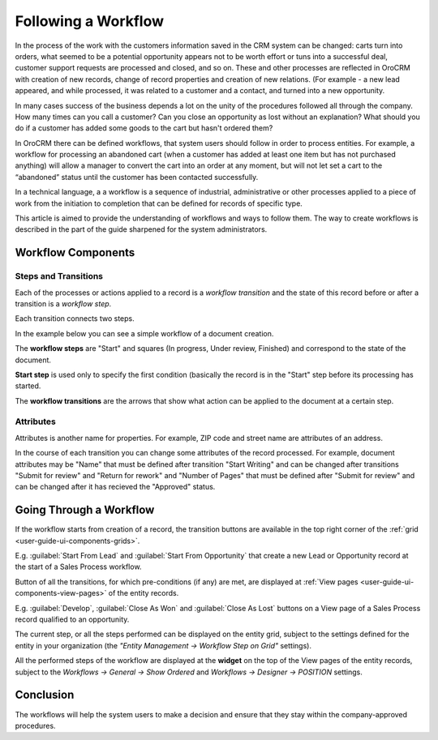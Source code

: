 .. _user-guide-workflow-management-basics:

Following a Workflow
====================

In the process of the work with the customers information saved in the CRM system can be changed: carts turn 
into orders, what seemed to be a potential opportunity appears not to be worth effort or tuns into a successful deal, 
customer support requests are processed and closed, and so on.
These and other processes are reflected in OroCRM with creation of new records, change of record properties and 
creation of new relations. (For example - a new lead appeared, and while processed, it was related to a customer and a 
contact, and turned into a new opportunity. 

In many cases success of the business depends a lot on the unity of the procedures followed all through the company.
How many times can you call a customer? Can you close an opportunity as lost without an explanation? What should you do 
if a customer has added some goods to the cart but hasn't ordered them?

In OroCRM there can be defined workflows, that system users should follow in order to process entities. For example, a 
workflow for processing an abandoned cart (when a customer has added at least one item but has not purchased 
anything) will allow a manager to convert the cart into an order at any moment, but will not let set a cart to the 
“abandoned” status until the customer has been contacted successfully.

In a technical language, a a workflow is a sequence of industrial, administrative or other processes applied to a 
piece of work from the initiation to completion that can be defined for records of specific type.

This article is aimed to provide the understanding of workflows and ways to follow them. The way to create workflows is 
described in the part of the guide sharpened for the system administrators.

Workflow Components 
-------------------

Steps and Transitions
^^^^^^^^^^^^^^^^^^^^^
Each of the processes or actions applied to a record is a *workflow transition* and the state of this record before or
after a transition is a *workflow step*.

Each transition connects two steps.

In the example below you can see a simple workflow of a document creation.

.. image:: ../img/workflows/wf_example.png

The **workflow steps** are "Start" and squares (In progress, Under review, Finished) and correspond to the state of the 
document. 

.. _user-guide-worfklow-start-step:

**Start step** is used only to specify the first condition (basically the record is in the "Start" step before its \
processing has started.

The **workflow transitions** are the arrows that show what action can be applied to the document at a certain step.


Attributes
^^^^^^^^^^^ 

Attributes is another name for properties. For example, ZIP code and 
street name are attributes of an address.

In the course of each transition you can change some attributes of the record processed. For example, document 
attributes may be "Name" that must be defined after transition "Start Writing" and can be changed after transitions 
"Submit for review" and "Return for rework" and "Number of Pages" that must be defined after "Submit for review" and can
be changed after it has recieved the "Approved" status.

.. user-guide-workflow-go-through: 

Going Through a Workflow
------------------------

If the workflow starts from creation of a record, the transition buttons are available in the top right corner of the 
:ref:`grid <user-guide-ui-components-grids>`.

E.g. :guilabel:`Start From Lead` and :guilabel:`Start From Opportunity` that create a new Lead or Opportunity record
at the start of a Sales Process workflow.


.. image:: ../img/workflows/wf_display_grid.png


Button of all the transitions, for which pre-conditions (if any) are met, are displayed at
:ref:`View pages <user-guide-ui-components-view-pages>` of the entity records.

E.g. :guilabel:`Develop`, :guilabel:`Close As Won` and :guilabel:`Close As Lost` buttons on a View page of a Sales 
Process record qualified to an opportunity.


.. image:: ../img/workflows/wf_display_view.png

.. _user-guide-worfklow-widget:


The current step, or all the steps performed can be displayed on the entity grid, subject to the settings defined for 
the entity in your organization (the *"Entity Management → Workflow Step on Grid"* settings).

.. image:: ../img/workflows/wf_display_step.png


All the performed steps of the workflow are displayed at the **widget** on the top of the View pages of the entity 
records, subject to the *Workflows → General → Show Ordered* and *Workflows → Designer → POSITION* settings.

.. image:: ../img/workflows/wf_display_widget.png

Conclusion
----------

The workflows will help the system users to make a decision and ensure that they stay within the company-approved 
procedures.